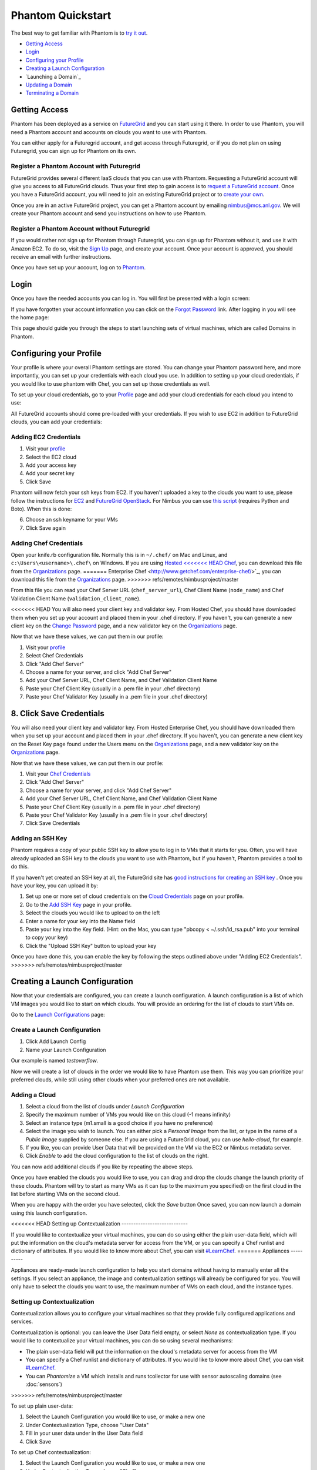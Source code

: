 ==================
Phantom Quickstart
==================

The best way to get familiar with Phantom is to
`try it out <https://phantom.nimbusproject.org/>`_.

* `Getting Access`_
* `Login`_
* `Configuring your Profile`_
* `Creating a Launch Configuration`_
* `Launching a Domain`_
* `Updating a Domain`_
* `Terminating a Domain`_


Getting Access
==============

Phantom has been deployed as a service on `FutureGrid <https://futuregrid.org/>`_
and you can start using it there.
In order to use Phantom, you will need a Phantom account and accounts
on clouds you want to use with Phantom.

You can either apply for a Futuregrid account, and get access through Futuregrid,
or if you do not plan on using Futuregrid, you can sign up for Phantom on its own.

Register a Phantom Account with Futuregrid
------------------------------------------

FutureGrid provides several different IaaS clouds that you can use with
Phantom.  Requesting a FutureGrid account will give you access to all
FutureGrid clouds.  Thus your first step to gain access is to `request a
FutureGrid account <https://portal.futuregrid.org/user/register>`_. Once you
have a FutureGrid account, you will need to join an existing FutureGrid project
or to `create your own <https://portal.futuregrid.org/node/add/fg-projects>`_.

Once you are in an active FutureGrid project, you can get a Phantom account by
emailing `nimbus@mcs.anl.gov <mailto:nimbus@mcs.anl.gov>`_.  We will create
your Phantom account and send you instructions on how to use Phantom.

Register a Phantom Account without Futuregrid
---------------------------------------------

If you would rather not sign up for Phantom through Futuregrid, you can sign up
for Phantom without it, and use it with Amazon EC2. To do so, visit the `Sign Up
<https://phantom.nimbusproject.org/accounts/signup/>`_ page, and create your
account. Once your account is approved, you should receive an email with further
instructions.

Once you have set up your account, log on to `Phantom <https://phantom.nimbusproject.org/>`_.

Login
=====

Once you have the needed accounts you can log in.
You will first be presented with a login screen:

.. image:: images/phantom_login.png
   :width: 502

If you have forgotten your account information you can click on the 
`Forgot Password <https://phantom.nimbusproject.org/accounts/reset_password/>`_
link.  After logging in you will see the home page:

.. image:: images/phantom_home.png
   :width: 500

This page should guide you through the steps to start launching sets of
virtual machines, which are called Domains in Phantom.

Configuring your Profile
========================

Your profile is where your overall Phantom settings are stored. You can change
your Phantom password here, and more importantly, you can set up your credentials
with each cloud you use. In addition to setting up your cloud credentials, if you
would like to use phantom with Chef, you can set up those credentials as well.

To set up your cloud credentials, 
go to your `Profile <https://phantom.nimbusproject.org/phantom/profile>`_
page and add your cloud credentials for each cloud you intend to use:

.. image:: images/phantom_profile.png
   :width: 500

All FutureGrid accounts should come pre-loaded with your credentials.  If you
wish to use EC2 in addition to FutureGrid clouds,
you can add your credentials:

Adding EC2 Credentials
----------------------

1. Visit your `profile <https://phantom.nimbusproject.org/phantom/profile#cloud-credentials>`_
2. Select the EC2 cloud
3. Add your access key
4. Add your secret key
5. Click Save

Phantom will now fetch your ssh keys from EC2. If you haven't uploaded a key to
the clouds you want to use, please follow the instructions for `EC2
<http://docs.aws.amazon.com/AWSEC2/latest/UserGuide/generating-a-keypair.html#how-to-generate-your-own-key-and-import-it-to-aws>`_
and `FutureGrid OpenStack
<https://portal.futuregrid.org/manual/using-openstack-futuregrid#key_management>`_.
For Nimbus you can use `this script
<https://gist.github.com/oldpatricka/3752775>`_ (requires Python and Boto).
When this is done:

6. Choose an ssh keyname for your VMs
7. Click Save again

Adding Chef Credentials
-----------------------

Open your knife.rb configuration file. Normally this is in ``~/.chef/`` on Mac and
Linux, and ``c:\Users\<username>\.chef\`` on Windows. If you are using `Hosted
<<<<<<< HEAD
Chef <http://www.opscode.com/hosted-chef/>`_, you can download this file from the
`Organizations <https://manage.opscode.com/organizations>`_ page.
=======
Enterprise Chef <http://www.getchef.com/enterprise-chef/>`_, you can download
this file from the `Organizations <https://manage.opscode.com/organizations>`_
page.
>>>>>>> refs/remotes/nimbusproject/master

From this file you can read your Chef Server URL (``chef_server_url``), Chef
Client Name (``node_name``) and Chef Validation Client Name
(``validation_client_name``).

<<<<<<< HEAD
You will also need your client key and validator key. From Hosted Chef, you
should have downloaded them when you set up your account and placed them in
your .chef directory. If you haven't, you can generate a new client key on the
`Change Password <https://www.opscode.com/account/password>`_ page, and a new
validator key on the `Organizations <https://manage.opscode.com/organizations>`_
page.

Now that we have these values, we can put them in our profile:

1. Visit your `profile <https://phantom.nimbusproject.org/phantom/profile#cloud-credentials>`_
2. Select Chef Credentials
3. Click "Add Chef Server"
4. Choose a name for your server, and click "Add Chef Server"
5. Add your Chef Server URL, Chef Client Name, and Chef Validation Client Name
6. Paste your Chef Client Key (usually in a .pem file in your .chef directory)
7. Paste your Chef Validator Key (usually in a .pem file in your .chef directory)
8. Click Save Credentials
=======
You will also need your client key and validator key. From Hosted Enterprise Chef, you
should have downloaded them when you set up your account and placed them in
your .chef directory. If you haven't, you can generate a new client key on the
Reset Key page found under the Users menu on the `Organizations
<https://manage.opscode.com/organizations>`_ page, and a new validator key on
the `Organizations <https://manage.opscode.com/organizations>`_ page.

Now that we have these values, we can put them in our profile:

1. Visit your `Chef Credentials <https://phantom.nimbusproject.org/phantom/profile#chef-credentials>`_
2. Click "Add Chef Server"
3. Choose a name for your server, and click "Add Chef Server"
4. Add your Chef Server URL, Chef Client Name, and Chef Validation Client Name
5. Paste your Chef Client Key (usually in a .pem file in your .chef directory)
6. Paste your Chef Validator Key (usually in a .pem file in your .chef directory)
7. Click Save Credentials

Adding an SSH Key
-----------------

Phantom requires a copy of your public SSH key to allow you to log in to VMs that
it starts for you. Often, you will have already uploaded an SSH key to the clouds
you want to use with Phantom, but if you haven't, Phantom provides a tool to do this.

If you haven't yet created an SSH key at all, the FutureGrid site has `good instructions
for creating an SSH key <https://portal.futuregrid.org/generating-ssh-keys-futuregrid-access>`_ .
Once you have your key, you can upload it by:

1. Set up one or more set of cloud credentials on the `Cloud Credentials <https://phantom.nimbusproject.org/phantom/profile#cloud-credentials>`_ page on your profile.
2. Go to the `Add SSH Key <https://phantom.nimbusproject.org/phantom/profile#add-ssh-key>`_ page in your profile.
3. Select the clouds you would like to upload to on the left
4. Enter a name for your key into the Name field 
5. Paste your key into the Key field. (Hint: on the Mac, you can type "pbcopy < ~/.ssh/id_rsa.pub" into your terminal to copy your key)
6. Click the "Upload SSH Key" button to upload your key

Once you have done this, you can enable the key by following the steps outlined above under
"Adding EC2 Credentials".
>>>>>>> refs/remotes/nimbusproject/master


Creating a Launch Configuration
===============================

Now that your credentials are configured, you can create a launch configuration.
A launch configuration is a list of which VM images you would like to start on
which clouds. You will provide an ordering for the list of clouds to start VMs
on.

Go to the 
`Launch Configurations <https://phantom.nimbusproject.org/phantom/launchconfig>`_
page:

.. image:: images/phantom_lc.png
   :width: 500

Create a Launch Configuration
-----------------------------

1. Click Add Launch Config
2. Name your Launch Configuration

Our example is named *testoverflow*.

Now we will create a list of clouds in the order we would like to have Phantom
use them. This way you can prioritize your preferred clouds, while still using
other clouds when your preferred ones are not available.

Adding a Cloud
--------------

1. Select a cloud from the list of clouds under *Launch Configuration*
2. Specify the maximum number of VMs you would like on this cloud (-1 means infinity)
3. Select an instance type (m1.small is a good choice if you have no preference)
4. Select the image you wish to launch. You can either pick a *Personal Image* from
   the list, or type in the name of a *Public Image* supplied by someone else.
   If you are using a FutureGrid cloud, you can use *hello-cloud*, for example.
5. If you like, you can provide User Data that will be provided on the VM via the
   EC2 or Nimbus metadata server.
6. Click *Enable* to add the cloud configuration to the list of clouds on the right.

You can now add additional clouds if you like by repeating the above steps.

Once you have enabled the clouds you would like to use, you can drag and drop
the clouds change the launch priority of these clouds. Phantom will try
to start as many VMs as it can (up to the maximum you specified) on the first
cloud in the list before starting VMs on the second cloud.

When you are happy with the order you have selected, click the *Save* button
Once saved,  you can now launch a domain using this launch
configuration.

<<<<<<< HEAD
Setting up Contextualization
----------------------------

If you would like to contextualize your virtual machines, you can do so using
either the plain user-data field, which will put the information on the cloud's
metadata server for access from the VM, or you can specify a Chef runlist and
dictionary of attributes. If you would like to know more about Chef, you can
visit `#LearnChef <https://learnchef.opscode.com/>`_.
=======
Appliances
----------

Appliances are ready-made launch configuration to help you start domains
without having to manually enter all the settings.  If you select an appliance,
the image and contextualization settings will already be configured for you. You
will only have to select the clouds you want to use, the maximum number of VMs
on each cloud, and the instance types.

Setting up Contextualization
----------------------------

Contextualization allows you to configure your virtual machines so that they
provide fully configured applications and services.

Contextualization is optional: you can leave the User Data field empty, or
select *None* as contextualization type.  If you would like to contextualize
your virtual machines, you can do so using several mechanisms:

* The plain user-data field will put the information on the cloud's metadata
  server for access from the VM
* You can specify a Chef runlist and dictionary of attributes. If you would
  like to know more about Chef, you can visit `#LearnChef
  <https://learnchef.opscode.com/>`_.
* You can *Phantomize* a VM which installs and runs tcollector for use with
  sensor autoscaling domains (see :doc:`sensors`)
>>>>>>> refs/remotes/nimbusproject/master

To set up plain user-data:

1. Select the Launch Configuration you would like to use, or make a new one
2. Under Contextualization Type, choose "User Data"
3. Fill in your user data under in the User Data field
4. Click Save

To set up Chef contextualization:

1. Select the Launch Configuration you would like to use, or make a new one
2. Under Contextualization Type, choose "Chef"
3. Fill in your Chef runlist (in json format)
4. Fill in your Chef attributes (in json format)
5. Click Save

<<<<<<< HEAD
=======
To set up *Phantomize*:

1. Select the Launch Configuration you would like to use, or make a new one
2. Under Contextualization Type, choose "Phantomize"
3. Click Save

.. note::

    Your virtual machine image must be configured to download and execute
    user-data on boot. This is done automatically if you have `cloud-init
    <http://cloudinit.readthedocs.org>`_ installed. OpenStack images are
    generally already configured to run cloud-init on boot.

>>>>>>> refs/remotes/nimbusproject/master
Launching a Domain
==================

Now that you have set up your credentials and created a launch configuration, 
you can launch and manage domains that will launch and monitor VMs for you.

To launch a new domain, go to the 
`domains <https://phantom.nimbusproject.org/phantom/domain>`_
page:

.. image:: images/phantom_domain.png
   :width: 500

Creating a simple domain
------------------------

To create a domain:

1. Click *Add Domain*
2. Choose a name for the domain in the popup window
3. Pick the Launch Configuration you created earlier
4. Leave Sensors to Monitor blank for now
5. Make sure *Scaling Policy* is set to "Multi Cloud"
6. Type in the number of VMs you would like Phantom to start
7. Click *Start*

Phantom is now starting your Domain, and in turn, starting your VMs. You should
see the list of VMs that Phantom has started on the right under Details. This
information is updated automatically.

When you see that your VM is RUNNING, it is now ready to use.

Creating a sensor autoscaling domain
------------------------------------

If you would like to create a sensor autoscaling domain, ensure that you have
tcollector installed and configured on your VM image, or that you have used the
*Phantomize* contextualization. You can also use the hello-phantom.gz public
image on FutureGrid, as described on the :doc:`sensors` page.

Then:

1. Click *Add Domain*
2. Choose a name for the domain in the popup window
3. Pick the Launch Configuration you created earlier
4. Type a sensor to monitor (for instance *proc.loadavg.1min*) at the *Add
   Sensor* box, and then a space
5. Make sure *Scaling Policy* is set to "Sensor"
6. Fill out the sensor policy parameters:
   a) *Metric* is the metric to base scaling actions on
   b) *Cooldown* is the number of seconds Phantom should wait between scaling 
   actions. This prevents Phantom from starting and stopping VMs too often
   c) *Minimum* is the minimum number of VMs to maintain
   d) *Maximum* is the maximum number of VMs to start
   e) *Scale Up Threshold*: When the metric value is above this value, Phantom
   will start VMs to compensate
   f) *Scale Up By*: The number of VMs to start when the Scale Up Threshold is
   exceeded
   g) *Scale Down Threshold*: When the metric value is below this value, Phantom
   will terminate VMs to compensate
   h) *Scale Down By*: The number of VMs to terminate when the Scale Down Threshold is
   exceeded
7. Click *Start*

Updating a Domain
=================

Once you have started a Domain, you may wish to adjust the settings you picked 
earlier.

Changing the number of running VMs
----------------------------------

For example, you may wish to increase or decrease the number of VMs
that are running as a part of your domain. To do this:

1. Select your domain from the list of domains on the left
2. Change the number of VMs in the domain
3. Click Update

You should now see the status bar working and the details view should show the 
updated number of VMs.

Adding a sensor to monitor
--------------------------

If you would like to start monitoring specific sensors for your domain:

1. Select your domain from the list of domains on the left
2. Type the name of a tcollector sensor, like *proc.loadavg.1min* in the
   *Add Sensor* box, and then a space
3. Click Update

If your VM image has tcollector installed on it, you should now see the status
bar working and the details view should show the sensor value.

You can discover other sensors available to you by typing partial names of
sensors in the *Add Sensor* box, and seeing a list of what is available. Some
good prefixes to explore are *df*, *proc*, *net*, and *io*. Each of these prefixes
has a number of interesting metrics available. For example, *df.1kblocks.used*,
for used disk space, *proc.loadavg.1min* for load, or *proc.meminfo.highfree*
for available memory.

Terminating a Domain
====================

When you wish to terminate a domain:

1. Select your domain from the list of domains on the left
2. Click Terminate

You should now see the status bar working, and soon, your domain, as well as 
all of the VMs started by it, will be terminated.
